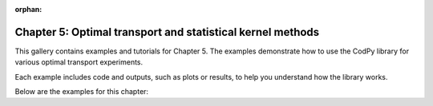 :orphan:

Chapter 5: Optimal transport and statistical kernel methods
==========================================================================================

This gallery contains examples and tutorials for Chapter 5. The examples demonstrate how to use
the CodPy library for various optimal transport experiments.

Each example includes code and outputs, such as plots or results, to help you understand
how the library works.

Below are the examples for this chapter:
